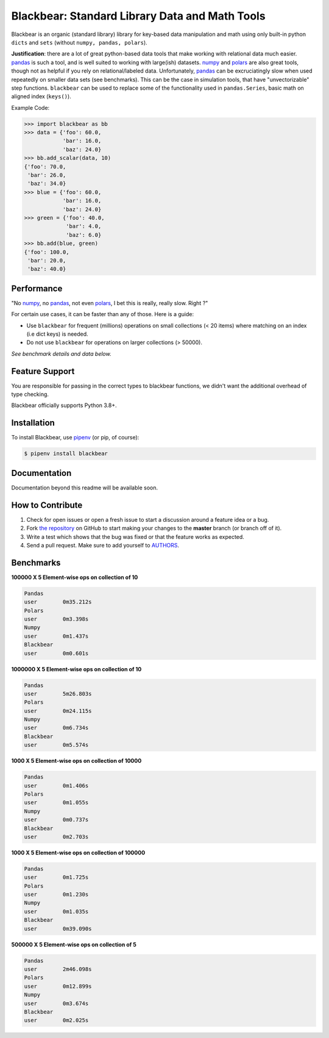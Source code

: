 Blackbear: Standard Library Data and Math Tools
========================================
.. image:: https://app.travis-ci.com/cgdeboer/blackbear.svg?branch=master
    :target: https://app.travis-ci.com/cgdeboer/blackbear

.. image:: https://img.shields.io/pypi/v/blackbear.svg
    :target: https://pypi.org/project/blackbear/

Blackbear is an organic (standard library) library for key-based data manipulation and
math using only built-in python ``dicts`` and ``sets`` (without ``numpy, pandas, polars``).

**Justification**: there are a lot of great python-based data tools that make working
with relational data much easier. pandas_ is such a tool, and is well suited to working with
large(ish) datasets. numpy_ and polars_ are also great tools, though not as helpful if you rely
on relational/labeled data. Unfortunately, pandas_ can be excruciatingly slow when used repeatedly
on smaller data sets (see benchmarks). This can be the case in simulation tools, that have
"unvectorizable" step functions. ``blackbear`` can be used to replace some of the functionality
used in ``pandas.Series``, basic math on aligned index (``keys()``).

.. image:: https://raw.githubusercontent.com/cgdeboer/blackbear/master/docs/blackbear.jpeg
    :width: 400


Example Code:

.. code-block:: python

    >>> import blackbear as bb
    >>> data = {'foo': 60.0,
                'bar': 16.0,
                'baz': 24.0}
    >>> bb.add_scalar(data, 10)
    {'foo': 70.0,
     'bar': 26.0,
     'baz': 34.0}
    >>> blue = {'foo': 60.0,
                'bar': 16.0,
                'baz': 24.0}
    >>> green = {'foo': 40.0,
                 'bar': 4.0,
                 'baz': 6.0}
    >>> bb.add(blue, green)
    {'foo': 100.0,
     'bar': 20.0,
     'baz': 40.0}


Performance
---------------
"No numpy_, no pandas_, not even polars_, I bet this is really, really slow. Right ?"

For certain use cases, it can be faster than any of those. Here is a guide:

- Use ``blackbear`` for frequent (millions) operations on small collections (< 20 items) where matching on an index (i.e dict keys) is needed.
- Do not use ``blackbear`` for operations on larger collections (> 50000).

*See benchmark details and data below.*

.. _numpy: https://numpy.org/
.. _pandas: https://pandas.pydata.org/
.. _polars: https://www.pola.rs/


Feature Support
---------------

You are responsible for passing in the correct types to blackbear functions,
we didn't want the additional overhead of type checking.


Blackbear officially supports Python 3.8+.

Installation
------------

To install Blackbear, use `pipenv <http://pipenv.org/>`_ (or pip, of course):

.. code-block:: bash

    $ pipenv install blackbear

Documentation
-------------

Documentation beyond this readme will be available soon.


How to Contribute
-----------------

#. Check for open issues or open a fresh issue to start a discussion around a feature idea or a bug.
#. Fork `the repository`_ on GitHub to start making your changes to the **master** branch (or branch off of it).
#. Write a test which shows that the bug was fixed or that the feature works as expected.
#. Send a pull request. Make sure to add yourself to AUTHORS_.

.. _`the repository`: https://github.com/cgdeboer/blackbear
.. _AUTHORS: https://github.com/cgdeboer/blackbear/blob/master/AUTHORS.rst


Benchmarks
-----------------

**100000 X 5 Element-wise ops on collection of 10**

.. code-block::

    Pandas
    user 	0m35.212s
    Polars
    user	0m3.398s
    Numpy
    user	0m1.437s
    Blackbear
    user	0m0.601s

**1000000 X 5 Element-wise ops on collection of 10**

.. code-block::

    Pandas
    user	5m26.803s
    Polars
    user	0m24.115s
    Numpy
    user	0m6.734s
    Blackbear
    user	0m5.574s

**1000 X 5 Element-wise ops on collection of 10000**

.. code-block::

    Pandas
    user	0m1.406s
    Polars
    user	0m1.055s
    Numpy
    user	0m0.737s
    Blackbear
    user	0m2.703s

**1000 X 5 Element-wise ops on collection of 100000**

.. code-block::

    Pandas
    user	0m1.725s
    Polars
    user	0m1.230s
    Numpy
    user	0m1.035s
    Blackbear
    user	0m39.090s

**500000 X 5 Element-wise ops on collection of 5**

.. code-block::

    Pandas
    user	2m46.098s
    Polars
    user	0m12.899s
    Numpy
    user	0m3.674s
    Blackbear
    user	0m2.025s
